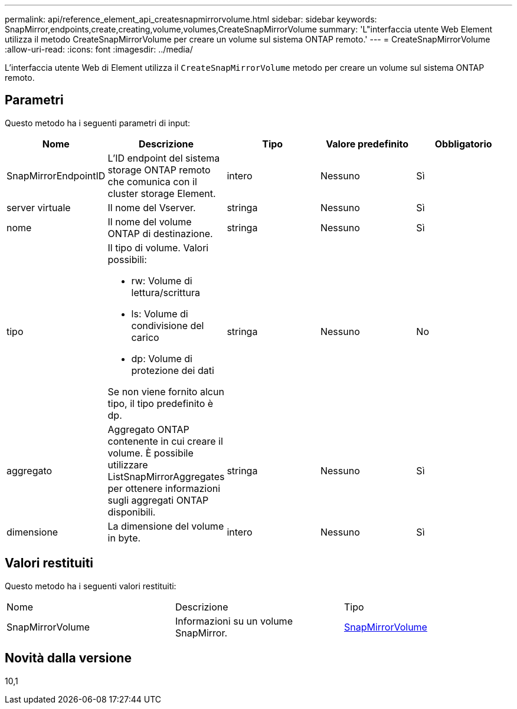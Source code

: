 ---
permalink: api/reference_element_api_createsnapmirrorvolume.html 
sidebar: sidebar 
keywords: SnapMirror,endpoints,create,creating,volume,volumes,CreateSnapMirrorVolume 
summary: 'L"interfaccia utente Web Element utilizza il metodo CreateSnapMirrorVolume per creare un volume sul sistema ONTAP remoto.' 
---
= CreateSnapMirrorVolume
:allow-uri-read: 
:icons: font
:imagesdir: ../media/


[role="lead"]
L'interfaccia utente Web di Element utilizza il `CreateSnapMirrorVolume` metodo per creare un volume sul sistema ONTAP remoto.



== Parametri

Questo metodo ha i seguenti parametri di input:

|===
| Nome | Descrizione | Tipo | Valore predefinito | Obbligatorio 


 a| 
SnapMirrorEndpointID
 a| 
L'ID endpoint del sistema storage ONTAP remoto che comunica con il cluster storage Element.
 a| 
intero
 a| 
Nessuno
 a| 
Sì



 a| 
server virtuale
 a| 
Il nome del Vserver.
 a| 
stringa
 a| 
Nessuno
 a| 
Sì



 a| 
nome
 a| 
Il nome del volume ONTAP di destinazione.
 a| 
stringa
 a| 
Nessuno
 a| 
Sì



 a| 
tipo
 a| 
Il tipo di volume. Valori possibili:

* rw: Volume di lettura/scrittura
* ls: Volume di condivisione del carico
* dp: Volume di protezione dei dati


Se non viene fornito alcun tipo, il tipo predefinito è dp.
 a| 
stringa
 a| 
Nessuno
 a| 
No



 a| 
aggregato
 a| 
Aggregato ONTAP contenente in cui creare il volume. È possibile utilizzare ListSnapMirrorAggregates per ottenere informazioni sugli aggregati ONTAP disponibili.
 a| 
stringa
 a| 
Nessuno
 a| 
Sì



 a| 
dimensione
 a| 
La dimensione del volume in byte.
 a| 
intero
 a| 
Nessuno
 a| 
Sì

|===


== Valori restituiti

Questo metodo ha i seguenti valori restituiti:

|===


| Nome | Descrizione | Tipo 


 a| 
SnapMirrorVolume
 a| 
Informazioni su un volume SnapMirror.
 a| 
xref:reference_element_api_snapmirrorvolume.adoc[SnapMirrorVolume]

|===


== Novità dalla versione

10,1
